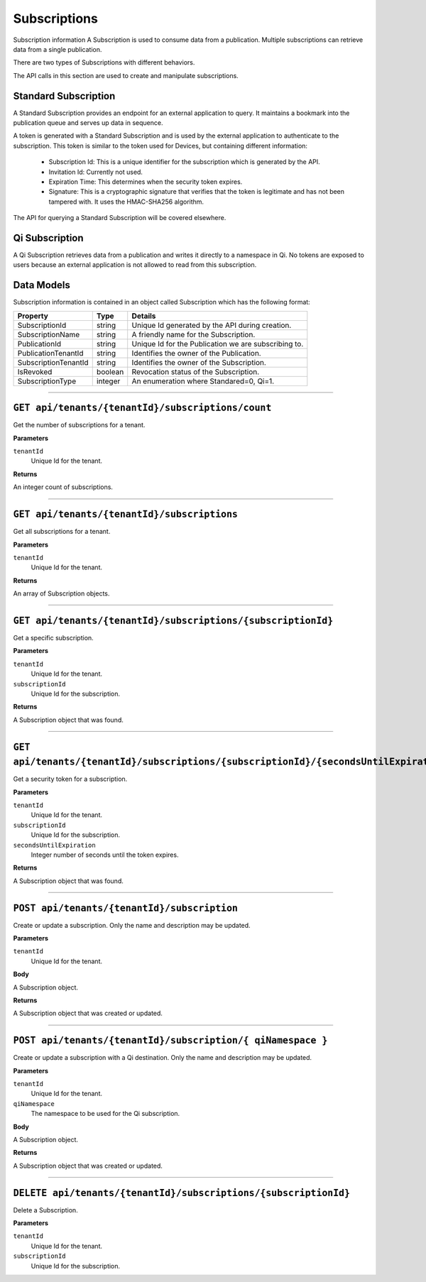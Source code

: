 Subscriptions 
=============

Subscription information A Subscription is used to consume data from a publication. Multiple subscriptions can retrieve data from a single publication.  

There are two types of Subscriptions with different behaviors. 

The API calls in this section are used to create and manipulate subscriptions.  

Standard Subscription 
---------------------

A Standard Subscription provides an endpoint for an external application to query. It maintains a bookmark into the publication queue and serves up data in sequence.  

A token is generated with a Standard Subscription and is used by the external application to authenticate to the subscription. This token is similar to the token used for Devices, but containing different information: 

  * Subscription Id: This is a unique identifier for the subscription which is generated by the API. 
  * Invitation Id: Currently not used. 
  * Expiration Time: This determines when the security token expires. 
  * Signature: This is a cryptographic signature that verifies that the token is legitimate and has not been tampered with. It uses the HMAC-SHA256 algorithm. 

The API for querying a Standard Subscription will be covered elsewhere. 

Qi Subscription 
---------------

A Qi Subscription retrieves data from a publication and writes it directly to a namespace in Qi. No tokens are exposed to users because an external application is not allowed to read from this subscription. 

Data Models 
-----------

Subscription information is contained in an object called Subscription which has the following format: 

+----------------------+-------------------------+----------------------------------------+
| Property             | Type                    | Details                                |
+======================+=========================+========================================+
| SubscriptionId       | string                  | Unique Id generated by the API during  |
|                      |                         | creation.                              |
+----------------------+-------------------------+----------------------------------------+
| SubscriptionName     | string                  | A friendly name for the Subscription.  |
+----------------------+-------------------------+----------------------------------------+
| PublicationId        | string                  | Unique Id for the Publication we are   |
|                      |                         | subscribing to.                        |
+----------------------+-------------------------+----------------------------------------+
| PublicationTenantId  | string                  | Identifies the owner of the            |
|                      |                         | Publication.                           |
+----------------------+-------------------------+----------------------------------------+
| SubscriptionTenantId | string                  | Identifies the owner of the            |
|                      |                         | Subscription.                          |
+----------------------+-------------------------+----------------------------------------+
| IsRevoked            | boolean                 | Revocation status of the Subscription. |
+----------------------+-------------------------+----------------------------------------+
| SubscriptionType     | integer                 | An enumeration where Standared=0, Qi=1.|
+----------------------+-------------------------+----------------------------------------+

***************

``GET api/tenants/{tenantId}/subscriptions/count``
-------------------------------------------------

Get the number of subscriptions for a tenant.  

**Parameters**

``tenantId``
  Unique Id for the tenant. 

**Returns**

An integer count of subscriptions. 

*****************

``GET api/tenants/{tenantId}/subscriptions``
---------------------------------------------

Get all subscriptions for a tenant. 

**Parameters**

``tenantId``
  Unique Id for the tenant. 

**Returns**

An array of Subscription objects. 

*********************

``GET api/tenants/{tenantId}/subscriptions/{subscriptionId}``
---------------------------------------------------------------

Get a specific subscription. 

**Parameters**

``tenantId``
  Unique Id for the tenant. 
``subscriptionId``
  Unique Id for the subscription. 

**Returns**

A Subscription object that was found. 

*************************

``GET api/tenants/{tenantId}/subscriptions/{subscriptionId}/{secondsUntilExpiration}``
---------------------------------------------------------------------------------------

Get a security token for a subscription. 

**Parameters**

``tenantId``
  Unique Id for the tenant. 
``subscriptionId``
  Unique Id for the subscription. 
``secondsUntilExpiration``
  Integer number of seconds until the token expires. 

**Returns**

A Subscription object that was found. 

*****************

``POST api/tenants/{tenantId}/subscription``
--------------------------------------------

Create or update a subscription. Only the name and description may be updated. 

**Parameters**

``tenantId``
  Unique Id for the tenant. 

**Body**

A Subscription object. 

**Returns**

A Subscription object that was created or updated. 

*******************

``POST api/tenants/{tenantId}/subscription/{ qiNamespace }``
------------------------------------------------------------

Create or update a subscription with a Qi destination. Only the name and description may be updated. 

**Parameters**

``tenantId``
  Unique Id for the tenant. 
``qiNamespace``
  The namespace to be used for the Qi subscription. 

**Body**

A Subscription object. 

**Returns**

A Subscription object that was created or updated.  

*********************

``DELETE api/tenants/{tenantId}/subscriptions/{subscriptionId}``
-----------------------------------------------------------------

Delete a Subscription. 

**Parameters**

``tenantId``
  Unique Id for the tenant. 
``subscriptionId``
  Unique Id for the subscription. 
